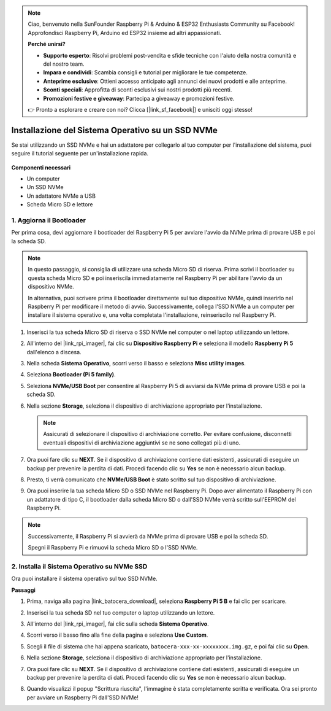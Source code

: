 .. note::

    Ciao, benvenuto nella SunFounder Raspberry Pi & Arduino & ESP32 Enthusiasts Community su Facebook! Approfondisci Raspberry Pi, Arduino ed ESP32 insieme ad altri appassionati.

    **Perché unirsi?**

    - **Supporto esperto**: Risolvi problemi post-vendita e sfide tecniche con l'aiuto della nostra comunità e del nostro team.
    - **Impara e condividi**: Scambia consigli e tutorial per migliorare le tue competenze.
    - **Anteprime esclusive**: Ottieni accesso anticipato agli annunci dei nuovi prodotti e alle anteprime.
    - **Sconti speciali**: Approfitta di sconti esclusivi sui nostri prodotti più recenti.
    - **Promozioni festive e giveaway**: Partecipa a giveaway e promozioni festive.

    👉 Pronto a esplorare e creare con noi? Clicca [|link_sf_facebook|] e unisciti oggi stesso!

.. _install_to_nvme_ubuntu:

Installazione del Sistema Operativo su un SSD NVMe
============================================================

Se stai utilizzando un SSD NVMe e hai un adattatore per collegarlo al tuo computer per l'installazione del sistema, puoi seguire il tutorial seguente per un'installazione rapida.

   .. image:: img/m2_nvme_adapter.png
        :width: 300
        :align: center  
        
**Componenti necessari**

* Un computer
* Un SSD NVMe
* Un adattatore NVMe a USB
* Scheda Micro SD e lettore

.. _update_bootloader_5:

1. Aggiorna il Bootloader
----------------------------------

Per prima cosa, devi aggiornare il bootloader del Raspberry Pi 5 per avviare l'avvio da NVMe prima di provare USB e poi la scheda SD.

.. raw:: html

    <iframe width="700" height="500" src="https://www.youtube.com/embed/tCKTgAeWIjc?start=47&end=95&si=xbmsWGBvCWefX01T" title="YouTube video player" frameborder="0" allow="accelerometer; autoplay; clipboard-write; encrypted-media; gyroscope; picture-in-picture; web-share" referrerpolicy="strict-origin-when-cross-origin" allowfullscreen></iframe>


.. note::

    In questo passaggio, si consiglia di utilizzare una scheda Micro SD di riserva. Prima scrivi il bootloader su questa scheda Micro SD e poi inseriscila immediatamente nel Raspberry Pi per abilitare l'avvio da un dispositivo NVMe.
    
    In alternativa, puoi scrivere prima il bootloader direttamente sul tuo dispositivo NVMe, quindi inserirlo nel Raspberry Pi per modificare il metodo di avvio. Successivamente, collega l'SSD NVMe a un computer per installare il sistema operativo e, una volta completata l'installazione, reinseriscilo nel Raspberry Pi.

#. Inserisci la tua scheda Micro SD di riserva o SSD NVMe nel computer o nel laptop utilizzando un lettore.

#. All'interno del |link_rpi_imager|, fai clic su **Dispositivo Raspberry Pi** e seleziona il modello **Raspberry Pi 5** dall'elenco a discesa.

   .. image:: img/os_choose_device_pi5.png
      :width: 90%

#. Nella scheda **Sistema Operativo**, scorri verso il basso e seleziona **Misc utility images**.

   .. image:: img/nvme_misc.png
      :width: 90%
   
#. Seleziona **Bootloader (Pi 5 family)**.

   .. image:: img/nvme_bootloader.png
      :width: 90%
      

#. Seleziona **NVMe/USB Boot** per consentire al Raspberry Pi 5 di avviarsi da NVMe prima di provare USB e poi la scheda SD.

   .. image:: img/nvme_nvme_boot.png
      :width: 90%
      


#. Nella sezione **Storage**, seleziona il dispositivo di archiviazione appropriato per l'installazione.

   .. note::

      Assicurati di selezionare il dispositivo di archiviazione corretto. Per evitare confusione, disconnetti eventuali dispositivi di archiviazione aggiuntivi se ne sono collegati più di uno.

   .. image:: img/os_choose_sd.png
      :width: 90%
      

#. Ora puoi fare clic su **NEXT**. Se il dispositivo di archiviazione contiene dati esistenti, assicurati di eseguire un backup per prevenire la perdita di dati. Procedi facendo clic su **Yes** se non è necessario alcun backup.

   .. image:: img/os_continue.png
      :width: 90%
      

#. Presto, ti verrà comunicato che **NVMe/USB Boot** è stato scritto sul tuo dispositivo di archiviazione.

   .. image:: img/nvme_boot_finish.png
      :width: 90%
      

#. Ora puoi inserire la tua scheda Micro SD o SSD NVMe nel Raspberry Pi. Dopo aver alimentato il Raspberry Pi con un adattatore di tipo C, il bootloader dalla scheda Micro SD o dall'SSD NVMe verrà scritto sull'EEPROM del Raspberry Pi.

.. note::

    Successivamente, il Raspberry Pi si avvierà da NVMe prima di provare USB e poi la scheda SD. 
    
    Spegni il Raspberry Pi e rimuovi la scheda Micro SD o l'SSD NVMe.


2. Installa il Sistema Operativo su NVMe SSD
------------------------------------------------

Ora puoi installare il sistema operativo sul tuo SSD NVMe.

**Passaggi**

#. Prima, naviga alla pagina |link_batocera_download|, seleziona **Raspberry Pi 5 B** e fai clic per scaricare.

   .. image:: img/batocera_download.png
      :width: 90%
      

#. Inserisci la tua scheda SD nel tuo computer o laptop utilizzando un lettore.

#. All'interno del |link_rpi_imager|, fai clic sulla scheda **Sistema Operativo**.

   .. image:: img/os_choose_os.png
      :width: 90%
      
#. Scorri verso il basso fino alla fine della pagina e seleziona **Use Custom**.

   .. image:: img/batocera_os_use_custom.png
      :width: 90%
      

#. Scegli il file di sistema che hai appena scaricato, ``batocera-xxx-xx-xxxxxxxx.img.gz``, e poi fai clic su **Open**.

   .. image:: img/batocera_os_choose.png
      :width: 90%
      

#. Nella sezione **Storage**, seleziona il dispositivo di archiviazione appropriato per l'installazione.

   .. image:: img/nvme_ssd_storage.png
      :width: 90%
      


#. Ora puoi fare clic su **NEXT**. Se il dispositivo di archiviazione contiene dati esistenti, assicurati di eseguire un backup per prevenire la perdita di dati. Procedi facendo clic su **Yes** se non è necessario alcun backup.

   .. image:: img/nvme_erase.png
      :width: 90%
      

#. Quando visualizzi il popup "Scrittura riuscita", l'immagine è stata completamente scritta e verificata. Ora sei pronto per avviare un Raspberry Pi dall'SSD NVMe!
